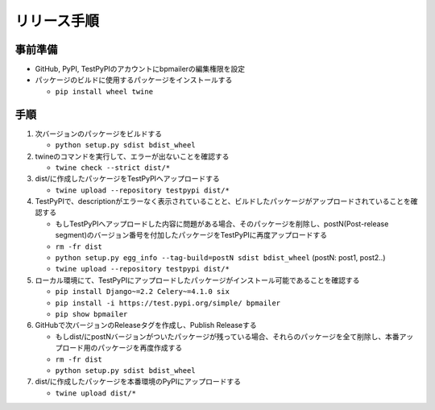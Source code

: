 リリース手順
==============

事前準備
--------------

* GitHub, PyPI, TestPyPIのアカウントにbpmailerの編集権限を設定
* パッケージのビルドに使用するパッケージをインストールする

  * ``pip install wheel twine``


手順
--------------------
1. 次バージョンのパッケージをビルドする

   * ``python setup.py sdist bdist_wheel``

2. twineのコマンドを実行して、エラーが出ないことを確認する

   * ``twine check --strict dist/*``

3. dist/に作成したパッケージをTestPyPIへアップロードする

   * ``twine upload --repository testpypi dist/*``

4. TestPyPIで、descriptionがエラーなく表示されていることと、ビルドしたパッケージがアップロードされていることを確認する

   * もしTestPyPIへアップロードした内容に問題がある場合、そのパッケージを削除し、postN(Post-release segment)のバージョン番号を付加したパッケージをTestPyPIに再度アップロードする
   * ``rm -fr dist``
   * ``python setup.py egg_info --tag-build=postN sdist bdist_wheel`` (postN: post1, post2..)
   * ``twine upload --repository testpypi dist/*``

5. ローカル環境にて、TestPyPIにアップロードしたパッケージがインストール可能であることを確認する

   * ``pip install Django~=2.2 Celery~=4.1.0 six``
   * ``pip install -i https://test.pypi.org/simple/ bpmailer``
   * ``pip show bpmailer``

6. GitHubで次バージョンのReleaseタグを作成し、Publish Releaseする

   * もしdist/にpostNバージョンがついたパッケージが残っている場合、それらのパッケージを全て削除し、本番アップロード用のパッケージを再度作成する
   * ``rm -fr dist``
   * ``python setup.py sdist bdist_wheel``

7. dist/に作成したパッケージを本番環境のPyPIにアップロードする

   * ``twine upload dist/*``
